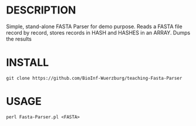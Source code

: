 * DESCRIPTION
Simple, stand-alone FASTA Parser for demo purpose. Reads a FASTA file record by
record, stores records in HASH and HASHES in an ARRAY. Dumps the results

* INSTALL
#+BEGIN_SRC 
  git clone https://github.com/BioInf-Wuerzburg/teaching-Fasta-Parser
#+END_SRC

* USAGE
#+BEGIN_SRC 
  perl Fasta-Parser.pl <FASTA>
#+END_SRC

